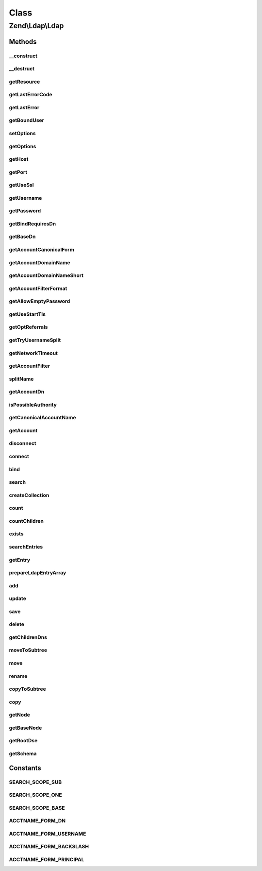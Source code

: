 .. Ldap/Ldap.php generated using docpx on 01/30/13 03:02pm


Class
*****

Zend\\Ldap\\Ldap
================

Methods
-------

__construct
+++++++++++

.. function:: __construct()


    Constructor.

    :param array|Traversable: Options used in connecting, binding, etc.

    :throws Exception\LdapException: 



__destruct
++++++++++

.. function:: __destruct()


    Destructor.

    :rtype: void 



getResource
+++++++++++

.. function:: getResource()


    @return resource The raw LDAP extension resource.



getLastErrorCode
++++++++++++++++

.. function:: getLastErrorCode()


    Return the LDAP error number of the last LDAP command

    :rtype: int 



getLastError
++++++++++++

.. function:: getLastError()


    Return the LDAP error message of the last LDAP command

    :param int: 
    :param array: 

    :rtype: string 



getBoundUser
++++++++++++

.. function:: getBoundUser()


    Get the currently bound user
    
    FALSE if no user is bound to the LDAP resource
    NULL if there has been an anonymous bind
    username of the currently bound user

    :rtype: bool|null|string 



setOptions
++++++++++

.. function:: setOptions()


    Sets the options used in connecting, binding, etc.
    
    Valid option keys:
     host
     port
     useSsl
     username
     password
     bindRequiresDn
     baseDn
     accountCanonicalForm
     accountDomainName
     accountDomainNameShort
     accountFilterFormat
     allowEmptyPassword
     useStartTls
     optReferrals
     tryUsernameSplit
     networkTimeout

    :param array|Traversable: Options used in connecting, binding, etc.

    :rtype: Ldap Provides a fluent interface

    :throws: Exception\LdapException 



getOptions
++++++++++

.. function:: getOptions()


    @return array The current options.



getHost
+++++++

.. function:: getHost()


    @return string The hostname of the LDAP server being used to
     authenticate accounts



getPort
+++++++

.. function:: getPort()


    @return int The port of the LDAP server or 0 to indicate that no port
     value is set



getUseSsl
+++++++++

.. function:: getUseSsl()


    @return bool The default SSL / TLS encrypted transport control



getUsername
+++++++++++

.. function:: getUsername()


    @return string The default acctname for binding



getPassword
+++++++++++

.. function:: getPassword()


    @return string The default password for binding



getBindRequiresDn
+++++++++++++++++

.. function:: getBindRequiresDn()


    @return bool Bind requires DN



getBaseDn
+++++++++

.. function:: getBaseDn()


    Gets the base DN under which objects of interest are located

    :rtype: string 



getAccountCanonicalForm
+++++++++++++++++++++++

.. function:: getAccountCanonicalForm()


    @return integer Either ACCTNAME_FORM_BACKSLASH, ACCTNAME_FORM_PRINCIPAL or
    ACCTNAME_FORM_USERNAME indicating the form usernames should be canonicalized to.



getAccountDomainName
++++++++++++++++++++

.. function:: getAccountDomainName()


    @return string The account domain name



getAccountDomainNameShort
+++++++++++++++++++++++++

.. function:: getAccountDomainNameShort()


    @return string The short account domain name



getAccountFilterFormat
++++++++++++++++++++++

.. function:: getAccountFilterFormat()


    @return string A format string for building an LDAP search filter to match
    an account



getAllowEmptyPassword
+++++++++++++++++++++

.. function:: getAllowEmptyPassword()


    @return bool Allow empty passwords



getUseStartTls
++++++++++++++

.. function:: getUseStartTls()


    @return bool The default SSL / TLS encrypted transport control



getOptReferrals
+++++++++++++++

.. function:: getOptReferrals()


    @return bool Opt. Referrals



getTryUsernameSplit
+++++++++++++++++++

.. function:: getTryUsernameSplit()


    @return bool Try splitting the username into username and domain



getNetworkTimeout
+++++++++++++++++

.. function:: getNetworkTimeout()


    @return int The value for network timeout when connect to the LDAP server.



getAccountFilter
++++++++++++++++

.. function:: getAccountFilter()


    @param  string $acctname

    :rtype: string The LDAP search filter for matching directory accounts



splitName
+++++++++

.. function:: splitName()


    @param string $name  The name to split

    :param string: The resulting domain name (this is an out parameter)
    :param string: The resulting account name (this is an out parameter)

    :rtype: void 



getAccountDn
++++++++++++

.. function:: getAccountDn()


    @param  string $acctname The name of the account

    :rtype: string The DN of the specified account

    :throws: Exception\LdapException 



isPossibleAuthority
+++++++++++++++++++

.. function:: isPossibleAuthority()


    @param  string $dname The domain name to check

    :rtype: bool 



getCanonicalAccountName
+++++++++++++++++++++++

.. function:: getCanonicalAccountName()


    @param  string $acctname The name to canonicalize

    :param int: The desired form of canonicalization

    :rtype: string The canonicalized name in the desired form

    :throws: Exception\LdapException 



getAccount
++++++++++

.. function:: getAccount()


    @param  string $acctname

    :param array: An array of names of desired attributes

    :rtype: array An array of the attributes representing the account

    :throws: Exception\LdapException 



disconnect
++++++++++

.. function:: disconnect()


    @return Ldap Provides a fluent interface



connect
+++++++

.. function:: connect()


    To connect using SSL it seems the client tries to verify the server
    certificate by default. One way to disable this behavior is to set
    'TLS_REQCERT never' in OpenLDAP's ldap.conf and restarting Apache. Or,
    if you really care about the server's cert you can put a cert on the
    web server.

    :param string: The hostname of the LDAP server to connect to
    :param int: The port number of the LDAP server to connect to
    :param bool: Use SSL
    :param bool: Use STARTTLS
    :param int: The value for network timeout when connect to the LDAP server.

    :rtype: Ldap Provides a fluent interface

    :throws: Exception\LdapException 



bind
++++

.. function:: bind()


    @param  string $username The username for authenticating the bind

    :param string: The password for authenticating the bind

    :rtype: Ldap Provides a fluent interface

    :throws: Exception\LdapException 



search
++++++

.. function:: search()


    A global LDAP search routine for finding information.
    
    Options can be either passed as single parameters according to the
    method signature or as an array with one or more of the following keys
    - filter
    - baseDn
    - scope
    - attributes
    - sort
    - collectionClass
    - sizelimit
    - timelimit

    :param string|Filter\AbstractFilter|array: 
    :param string|Dn|null: 
    :param integer: 
    :param array: 
    :param string|null: 
    :param string|null: 
    :param integer: 
    :param integer: 

    :rtype: Collection 

    :throws: Exception\LdapException 



createCollection
++++++++++++++++

.. function:: createCollection()


    Extension point for collection creation

    :param Collection\DefaultIterator: 
    :param string|null: 

    :rtype: Collection 

    :throws: Exception\LdapException 



count
+++++

.. function:: count()


    Count items found by given filter.

    :param string|Filter\AbstractFilter: 
    :param string|Dn|null: 
    :param integer: 

    :rtype: integer 

    :throws: Exception\LdapException 



countChildren
+++++++++++++

.. function:: countChildren()


    Count children for a given DN.

    :param string|Dn: 

    :rtype: integer 

    :throws: Exception\LdapException 



exists
++++++

.. function:: exists()


    Check if a given DN exists.

    :param string|Dn: 

    :rtype: bool 

    :throws: Exception\LdapException 



searchEntries
+++++++++++++

.. function:: searchEntries()


    Search LDAP registry for entries matching filter and optional attributes
    
    Options can be either passed as single parameters according to the
    method signature or as an array with one or more of the following keys
    - filter
    - baseDn
    - scope
    - attributes
    - sort
    - reverseSort
    - sizelimit
    - timelimit

    :param string|Filter\AbstractFilter|array: 
    :param string|Dn|null: 
    :param integer: 
    :param array: 
    :param string|null: 
    :param bool: 
    :param integer: 
    :param integer: 

    :rtype: array 

    :throws: Exception\LdapException 



getEntry
++++++++

.. function:: getEntry()


    Get LDAP entry by DN

    :param string|Dn: 
    :param array: 
    :param bool: 

    :rtype: array 

    :throws: null|Exception\LdapException 



prepareLdapEntryArray
+++++++++++++++++++++

.. function:: prepareLdapEntryArray()


    Prepares an ldap data entry array for insert/update operation

    :param array: 

    :throws Exception\InvalidArgumentException: 

    :rtype: void 



add
+++

.. function:: add()


    Add new information to the LDAP repository

    :param string|Dn: 
    :param array: 

    :rtype: Ldap Provides a fluid interface

    :throws: Exception\LdapException 



update
++++++

.. function:: update()


    Update LDAP registry

    :param string|Dn: 
    :param array: 

    :rtype: Ldap Provides a fluid interface

    :throws: Exception\LdapException 



save
++++

.. function:: save()


    Save entry to LDAP registry.
    
    Internally decides if entry will be updated to added by calling
    {@link exists()}.

    :param string|Dn: 
    :param array: 

    :rtype: Ldap Provides a fluid interface

    :throws: Exception\LdapException 



delete
++++++

.. function:: delete()


    Delete an LDAP entry

    :param string|Dn: 
    :param bool: 

    :rtype: Ldap Provides a fluid interface

    :throws: Exception\LdapException 



getChildrenDns
++++++++++++++

.. function:: getChildrenDns()


    Retrieve the immediate children DNs of the given $parentDn
    
    This method is used in recursive methods like {@see delete()}
    or {@see copy()}

    :param string|Dn: 

    :throws Exception\LdapException: 

    :rtype: array of DNs



moveToSubtree
+++++++++++++

.. function:: moveToSubtree()


    Moves a LDAP entry from one DN to another subtree.

    :param string|Dn: 
    :param string|Dn: 
    :param bool: 
    :param bool: 

    :rtype: Ldap Provides a fluid interface

    :throws: Exception\LdapException 



move
++++

.. function:: move()


    Moves a LDAP entry from one DN to another DN.
    
    This is an alias for {@link rename()}

    :param string|Dn: 
    :param string|Dn: 
    :param bool: 
    :param bool: 

    :rtype: Ldap Provides a fluid interface

    :throws: Exception\LdapException 



rename
++++++

.. function:: rename()


    Renames a LDAP entry from one DN to another DN.
    
    This method implicitly moves the entry to another location within the tree.

    :param string|Dn: 
    :param string|Dn: 
    :param bool: 
    :param bool: 

    :rtype: Ldap Provides a fluid interface

    :throws: Exception\LdapException 



copyToSubtree
+++++++++++++

.. function:: copyToSubtree()


    Copies a LDAP entry from one DN to another subtree.

    :param string|Dn: 
    :param string|Dn: 
    :param bool: 

    :rtype: Ldap Provides a fluid interface

    :throws: Exception\LdapException 



copy
++++

.. function:: copy()


    Copies a LDAP entry from one DN to another DN.

    :param string|Dn: 
    :param string|Dn: 
    :param bool: 

    :rtype: Ldap Provides a fluid interface

    :throws: Exception\LdapException 



getNode
+++++++

.. function:: getNode()


    Returns the specified DN as a Zend\Ldap\Node

    :param string|Dn: 

    :rtype: Node|null 

    :throws: Exception\LdapException 



getBaseNode
+++++++++++

.. function:: getBaseNode()


    Returns the base node as a Zend\Ldap\Node

    :rtype: Node 

    :throws: Exception\LdapException 



getRootDse
++++++++++

.. function:: getRootDse()


    Returns the RootDse

    :rtype: Node\RootDse 

    :throws: Exception\LdapException 



getSchema
+++++++++

.. function:: getSchema()


    Returns the schema

    :rtype: Node\Schema 

    :throws: Exception\LdapException 





Constants
---------

SEARCH_SCOPE_SUB
++++++++++++++++

SEARCH_SCOPE_ONE
++++++++++++++++

SEARCH_SCOPE_BASE
+++++++++++++++++

ACCTNAME_FORM_DN
++++++++++++++++

ACCTNAME_FORM_USERNAME
++++++++++++++++++++++

ACCTNAME_FORM_BACKSLASH
+++++++++++++++++++++++

ACCTNAME_FORM_PRINCIPAL
+++++++++++++++++++++++

